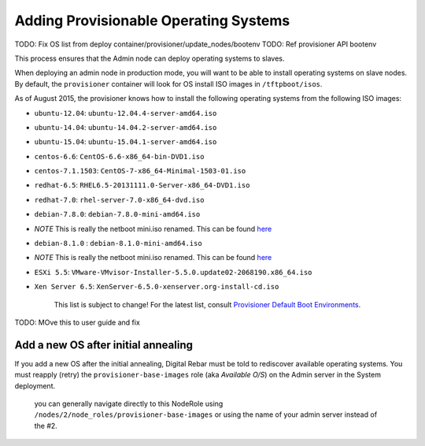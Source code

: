 Adding Provisionable Operating Systems
======================================

.. index::
  TODO; OS_PROV_LIST

TODO: Fix OS list from deploy container/provisioner/update_nodes/bootenv
TODO: Ref provisioner API bootenv

This process ensures that the Admin node can deploy operating systems to
slaves.

When deploying an admin node in production mode, you will want to be
able to install operating systems on slave nodes. By default, the
``provisioner`` container will look for OS install ISO images in
``/tftpboot/isos``.

As of August 2015, the provisioner knows how to install the following
operating systems from the following ISO images:

-  ``ubuntu-12.04``: ``ubuntu-12.04.4-server-amd64.iso``
-  ``ubuntu-14.04``: ``ubuntu-14.04.2-server-amd64.iso``
-  ``ubuntu-15.04``: ``ubuntu-15.04.1-server-amd64.iso``
-  ``centos-6.6``: ``CentOS-6.6-x86_64-bin-DVD1.iso``
-  ``centos-7.1.1503``: ``CentOS-7-x86_64-Minimal-1503-01.iso``
-  ``redhat-6.5``: ``RHEL6.5-20131111.0-Server-x86_64-DVD1.iso``
-  ``redhat-7.0``: ``rhel-server-7.0-x86_64-dvd.iso``
-  ``debian-7.8.0``: ``debian-7.8.0-mini-amd64.iso``
-  *NOTE* This is really the netboot mini.iso renamed. This can be found
   `here <http://ftp.nl.debian.org/debian/dists/wheezy/main/installer-amd64/current/images/netboot/mini.iso>`__
-  ``debian-8.1.0`` : ``debian-8.1.0-mini-amd64.iso``
-  *NOTE* This is really the netboot mini.iso renamed. This can be found
   `here <http://ftp.nl.debian.org/debian/dists/jessie/main/installer-amd64/current/images/netboot/mini.iso>`__
-  ``ESXi 5.5``:
   ``VMware-VMvisor-Installer-5.5.0.update02-2068190.x86_64.iso``
-  ``Xen Server 6.5``: ``XenServer-6.5.0-xenserver.org-install-cd.iso``

    This list is subject to change! For the latest list, consult
    `Provisioner Default Boot Environments
    <https://github.com/rackn/digitalrebar-deploy/tree/master/containers/provisioner/update-nodes/bootenvs>`__.

.. index::
  TODO; OS_HOW_TO_ADD_BOOTENV_MOVE_TO_USER_GUIDE

TODO: MOve this to user guide and fix

Add a new OS after initial annealing
------------------------------------

If you add a new OS after the initial annealing, Digital Rebar must be told to
rediscover available operating systems. You must reapply (retry) the
``provisioner-base-images`` role (aka *Available O/S*) on the Admin
server in the System deployment.

    you can generally navigate directly to this NodeRole using
    ``/nodes/2/node_roles/provisioner-base-images`` or using the name of
    your admin server instead of the #2.

